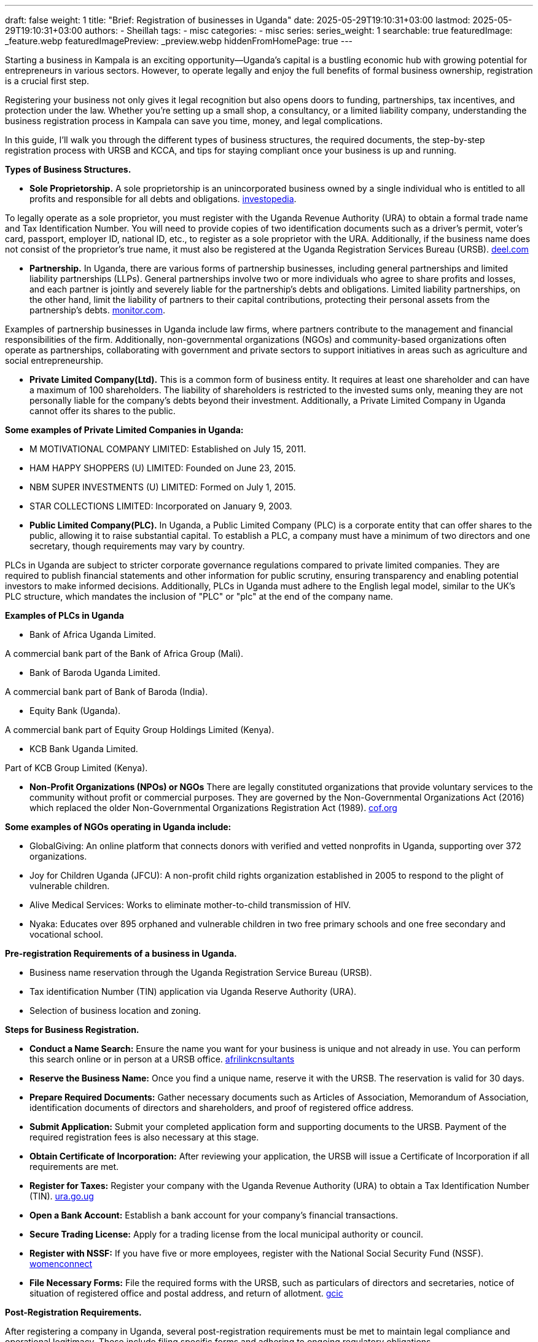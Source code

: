 ---
draft: false
weight: 1
title: "Brief: Registration of businesses in Uganda"
date: 2025-05-29T19:10:31+03:00
lastmod: 2025-05-29T19:10:31+03:00
authors:
  - Sheillah
tags:
  - misc
categories:
  - misc
series:
series_weight: 1
searchable: true
featuredImage: _feature.webp
featuredImagePreview: _preview.webp
hiddenFromHomePage: true
---

Starting a business in Kampala is an exciting opportunity—Uganda’s capital is a bustling economic hub with growing potential for entrepreneurs in various sectors. However, to operate legally and enjoy the full benefits of formal business ownership, registration is a crucial first step.

Registering your business not only gives it legal recognition but also opens doors to funding, partnerships, tax incentives, and protection under the law. Whether you’re setting up a small shop, a consultancy, or a limited liability company, understanding the business registration process in Kampala can save you time, money, and legal complications.

In this guide, I’ll walk you through the different types of business structures, the required documents, the step-by-step registration process with URSB and KCCA, and tips for staying compliant once your business is up and running.

*Types of Business Structures.*

* *Sole Proprietorship.* A sole proprietorship is an unincorporated business owned by a single individual who is entitled to all profits and responsible for all debts and obligations. link:https://www.investopedia.com/terms/s/soleproprietorship.asp[investopedia].

To legally operate as a sole proprietor, you must register with the Uganda Revenue Authority (URA) to obtain a formal trade name and Tax Identification Number.
You will need to provide copies of two identification documents such as a driver's permit, voter's card, passport, employer ID, national ID, etc., to register as a sole proprietor with the URA.
Additionally, if the business name does not consist of the proprietor's true name, it must also be registered at the Uganda Registration Services Bureau (URSB). link:https://www.deel.com/blog/register-a-sole-proprietorship-in-uganda/[deel.com]

* *Partnership.* In Uganda, there are various forms of partnership businesses, including general partnerships and limited liability partnerships (LLPs). General partnerships involve two or more individuals who agree to share profits and losses, and each partner is jointly and severely liable for the partnership's debts and obligations.
Limited liability partnerships, on the other hand, limit the liability of partners to their capital contributions, protecting their personal assets from the partnership's debts. link:https://www.monitor.co.ug/uganda/business/prosper/forms-of-business-entities-in-uganda--1899702[monitor.com].

Examples of partnership businesses in Uganda include law firms, where partners contribute to the management and financial responsibilities of the firm.
Additionally, non-governmental organizations (NGOs) and community-based organizations often operate as partnerships, collaborating with government and private sectors to support initiatives in areas such as agriculture and social entrepreneurship.

* *Private Limited Company(Ltd).* This is a common form of business entity. It requires at least one shareholder and can have a maximum of 100 shareholders. The liability of shareholders is restricted to the invested sums only, meaning they are not personally liable for the company's debts beyond their investment. Additionally, a Private Limited Company in Uganda cannot offer its shares to the public.

*Some examples of Private Limited Companies in Uganda:*

* M MOTIVATIONAL COMPANY LIMITED: Established on July 15, 2011.

* HAM HAPPY SHOPPERS (U) LIMITED: Founded on June 23, 2015.

* NBM SUPER INVESTMENTS (U) LIMITED: Formed on July 1, 2015.

* STAR COLLECTIONS LIMITED: Incorporated on January 9, 2003.

* *Public Limited Company(PLC).* In Uganda, a Public Limited Company (PLC) is a corporate entity that can offer shares to the public, allowing it to raise substantial capital. To establish a PLC, a company must have a minimum of two directors and one secretary, though requirements may vary by country.

PLCs in Uganda are subject to stricter corporate governance regulations compared to private limited companies. They are required to publish financial statements and other information for public scrutiny, ensuring transparency and enabling potential investors to make informed decisions.
Additionally, PLCs in Uganda must adhere to the English legal model, similar to the UK's PLC structure, which mandates the inclusion of "PLC" or "plc" at the end of the company name.

*Examples of PLCs in Uganda*

* Bank of Africa Uganda Limited.

A commercial bank part of the Bank of Africa Group (Mali).

* Bank of Baroda Uganda Limited.

A commercial bank part of Bank of Baroda (India).

* Equity Bank (Uganda).

A commercial bank part of Equity Group Holdings Limited (Kenya).

* KCB Bank Uganda Limited.

Part of KCB Group Limited (Kenya).

* *Non-Profit Organizations (NPOs) or NGOs* There are legally constituted organizations that provide voluntary services to the community without profit or commercial purposes. They are governed by the Non-Governmental Organizations Act (2016) which replaced the older Non-Governmental Organizations Registration Act (1989). link:https://cof.org/content/nonprofit-law-uganda[cof.org]

*Some examples of NGOs operating in Uganda include:*

* GlobalGiving: An online platform that connects donors with verified and vetted nonprofits in Uganda, supporting over 372 organizations.

* Joy for Children Uganda (JFCU): A non-profit child rights organization established in 2005 to respond to the plight of vulnerable children.

* Alive Medical Services: Works to eliminate mother-to-child transmission of HIV.

* Nyaka: Educates over 895 orphaned and vulnerable children in two free primary schools and one free secondary and vocational school.

*Pre-registration Requirements of a business in Uganda.*

* Business name reservation through the Uganda Registration Service Bureau (URSB).

* Tax identification Number (TIN) application via Uganda Reserve Authority (URA).

* Selection of business location and zoning.

*Steps for Business Registration.*

* *Conduct a Name Search:* Ensure the name you want for your business is unique and not already in use. You can perform this search online or in person at a URSB office. link:https://afrilinkconsultants.com/how-to-register-a-company-in-uganda/[afrilinkcnsultants]

* *Reserve the Business Name:* Once you find a unique name, reserve it with the URSB. The reservation is valid for 30 days.

* *Prepare Required Documents:* Gather necessary documents such as Articles of Association, Memorandum of Association, identification documents of directors and shareholders, and proof of registered office address.

* *Submit Application:* Submit your completed application form and supporting documents to the URSB. Payment of the required registration fees is also necessary at this stage.

* *Obtain Certificate of Incorporation:* After reviewing your application, the URSB will issue a Certificate of Incorporation if all requirements are met.

* *Register for Taxes:* Register your company with the Uganda Revenue Authority (URA) to obtain a Tax Identification Number (TIN). link:https://ura.go.ug/en/business-formalisation/[ura.go.ug]

* *Open a Bank Account:* Establish a bank account for your company's financial transactions.

* *Secure Trading License:* Apply for a trading license from the local municipal authority or council.

* *Register with NSSF:* If you have five or more employees, register with the National Social Security Fund (NSSF). link:https://www.womenconnect.org/web/uganda/business-registration/-/asset_publisher/GFhbcuizEXhh/content/how-to-register-a-business-in-uganda[womenconnect]

* *File Necessary Forms:* File the required forms with the URSB, such as particulars of directors and secretaries, notice of situation of registered office and postal address, and return of allotment. link:https://www.gcic.go.ug/faqs/uganda-registration-services-bureau/[gcic]

*Post-Registration Requirements.*

After registering a company in Uganda, several post-registration requirements must be met to maintain legal compliance and operational legitimacy. These include filing specific forms and adhering to ongoing regulatory obligations.

Firstly, after registration, the company must file several forms within specified timelines:

* Company Form 20: Particulars of Directors and Secretaries must be filed within 14 days of registration. link:https://www.gcic.go.ug/faqs/uganda-registration-services-bureau/[gcic.go.ug]

* Company Form 18: Notice of Situation of Registered Office & Postal Address must also be filed within 14 days.

* Company Form 10: Return of Allotment must be filed within 60 days.
Annual Return: For a company limited by shares, an annual return must be filed once every year.

Additionally, the company must obtain a Taxpayer Identification Number (TIN) for tax compliance purposes.This unique identifying number is assigned by the Uganda Revenue Authority (URA) and is essential for tax administration.

The company must also secure a Trading License from KCCA or local government authorities, which is mandatory for all types of companies, including service companies.This process involves submitting relevant company documents such as the memorandum and articles of association, the name of the directors, the certificate of incorporation, and the lease agreement from the property owner.

Lastly, NGOs registered in Uganda must submit annual reports to the National Bureau for NGOs detailing their activities, financial statements, and any changes in governance or operations.This ensures transparency and accountability and helps maintain the NGO's legal status and compliance with national regulations.

*Common Mistakes to avoid*

* Choosing aa name similar to an existing business.

* Not researching licensing/ zoning rules.

* Missing deadlines for license renewals or tax filling.







